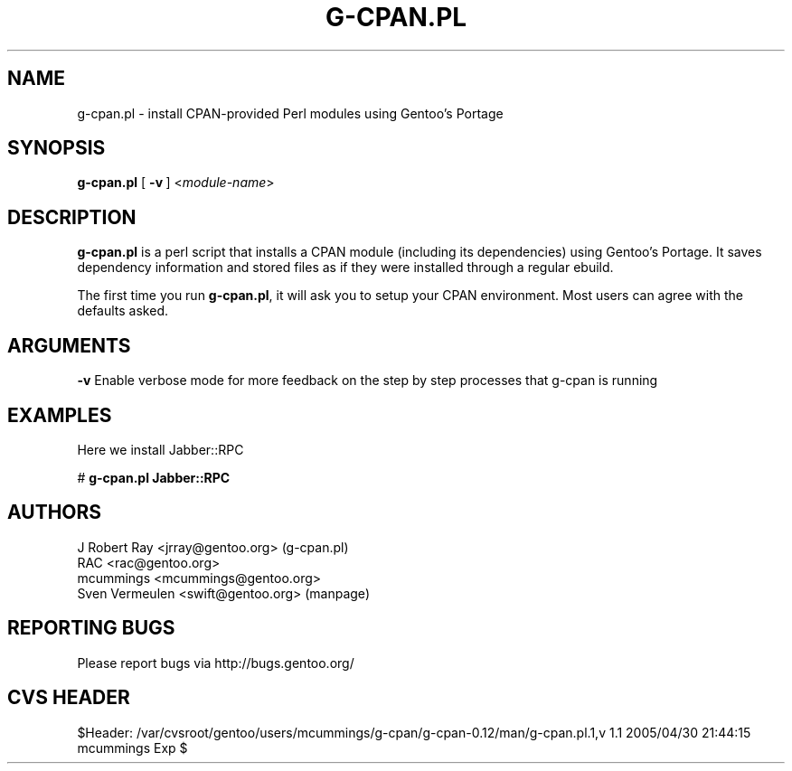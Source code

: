 .TH "G-CPAN.PL" "1" "Feb 2004" "Portage 2.0.51" "Portage"
.SH NAME
g-cpan.pl \- install CPAN-provided Perl modules using Gentoo's Portage
.SH SYNOPSIS
\fBg-cpan.pl\fR [\ \fB\-v\fR\ ] <\fImodule-name\fR>
.SH "DESCRIPTION"
.B g-cpan.pl
is a perl script that installs a CPAN module (including its
dependencies) using Gentoo's Portage.  It saves dependency information and 
stored files as if they were installed through a regular ebuild.

The first time you run \fBg-cpan.pl\fR, it will ask you to setup your CPAN
environment.  Most users can agree with the defaults asked.
.SH "ARGUMENTS"
.B -v
Enable verbose mode for more feedback on the step by step processes that
g-cpan is running
.SH "EXAMPLES"
Here we install Jabber::RPC

# \fBg-cpan.pl Jabber::RPC\fR
.SH "AUTHORS"
J Robert Ray <jrray@gentoo.org> (g-cpan.pl)
.br
RAC <rac@gentoo.org> 
.br
mcummings <mcummings@gentoo.org>
.br
Sven Vermeulen <swift@gentoo.org> (manpage)
.SH "REPORTING BUGS"
Please report bugs via http://bugs.gentoo.org/
.SH "CVS HEADER"
$Header: /var/cvsroot/gentoo/users/mcummings/g-cpan/g-cpan-0.12/man/g-cpan.pl.1,v 1.1 2005/04/30 21:44:15 mcummings Exp $
